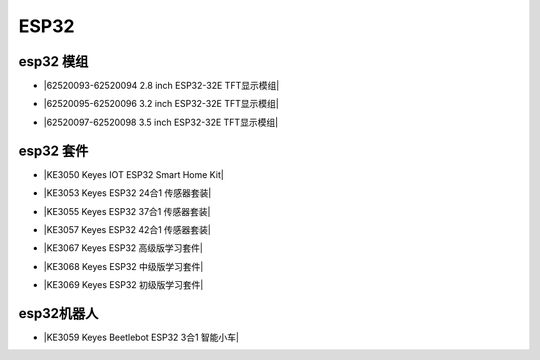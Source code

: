 =====
ESP32
=====

esp32 模组
==========

* |62520093-62520094 2.8 inch ESP32-32E TFT显示模组|

.. |62520093-62520094 2.8 inch ESP32-32E TFT显示模组| raw:: html

  <a href="https://www.keyesrobot.cn/projects/62520093-62520094" target="_blank">62520093-62520094 2.8 inch ESP32-32E TFT显示模组</a>

* |62520095-62520096 3.2 inch ESP32-32E TFT显示模组|

.. |62520095-62520096 3.2 inch ESP32-32E TFT显示模组| raw:: html

  <a href="https://www.keyesrobot.cn/projects/62520095-62520096" target="_blank">62520095-62520096 3.2 inch ESP32-32E TFT显示模组</a>

* |62520097-62520098 3.5 inch ESP32-32E TFT显示模组|

.. |62520097-62520098 3.5 inch ESP32-32E TFT显示模组| raw:: html

  <a href="https://www.keyesrobot.cn/projects/62520097-62520098" target="_blank">62520097-62520098 3.5 inch ESP32-32E TFT显示模组</a>



esp32 套件
==========


* |KE3050 Keyes IOT ESP32 Smart Home Kit|

.. |KE3050 Keyes IOT ESP32 Smart Home Kit| raw:: html

  <a href="https://www.keyesrobot.cn/projects/KE3050" target="_blank">KE3050 Keyes IOT ESP32 Smart Home Kit</a>


* |KE3053 Keyes ESP32 24合1 传感器套装|

.. |KE3053 Keyes ESP32 24合1 传感器套装| raw:: html

  <a href="https://www.keyesrobot.cn/projects/KE3053" target="_blank">KE3053 Keyes ESP32 24合1 传感器套装</a>


* |KE3055 Keyes ESP32 37合1 传感器套装|

.. |KE3055 Keyes ESP32 37合1 传感器套装| raw:: html

  <a href="https://www.keyesrobot.cn/projects/KE3055" target="_blank">KE3055 Keyes ESP32 37合1 传感器套装</a>


* |KE3057 Keyes ESP32 42合1 传感器套装|

.. |KE3057 Keyes ESP32 42合1 传感器套装| raw:: html

  <a href="https://www.keyesrobot.cn/projects/KE3057" target="_blank">KE3057 Keyes ESP32 42合1 传感器套装</a>




* |KE3067 Keyes ESP32 高级版学习套件|

.. |KE3067 Keyes ESP32 高级版学习套件| raw:: html

  <a href="https://www.keyesrobot.cn/projects/KE3067" target="_blank">KE3067 Keyes ESP32 高级版学习套件</a>


* |KE3068 Keyes ESP32 中级版学习套件|

.. |KE3068 Keyes ESP32 中级版学习套件| raw:: html

  <a href="https://www.keyesrobot.cn/projects/KE3068" target="_blank">KE3068 Keyes ESP32 中级版学习套件</a>


* |KE3069 Keyes ESP32 初级版学习套件|

.. |KE3069 Keyes ESP32 初级版学习套件| raw:: html

  <a href="https://www.keyesrobot.cn/projects/KE3069" target="_blank">KE3069 Keyes ESP32 初级版学习套件</a>









esp32机器人
===========

* |KE3059 Keyes Beetlebot ESP32 3合1 智能小车|

.. |KE3059 Keyes Beetlebot ESP32 3合1 智能小车| raw:: html

  <a href="https://www.keyesrobot.cn/projects/KE3059" target="_blank">KE3059 Keyes Beetlebot ESP32 3合1 智能小车</a>












